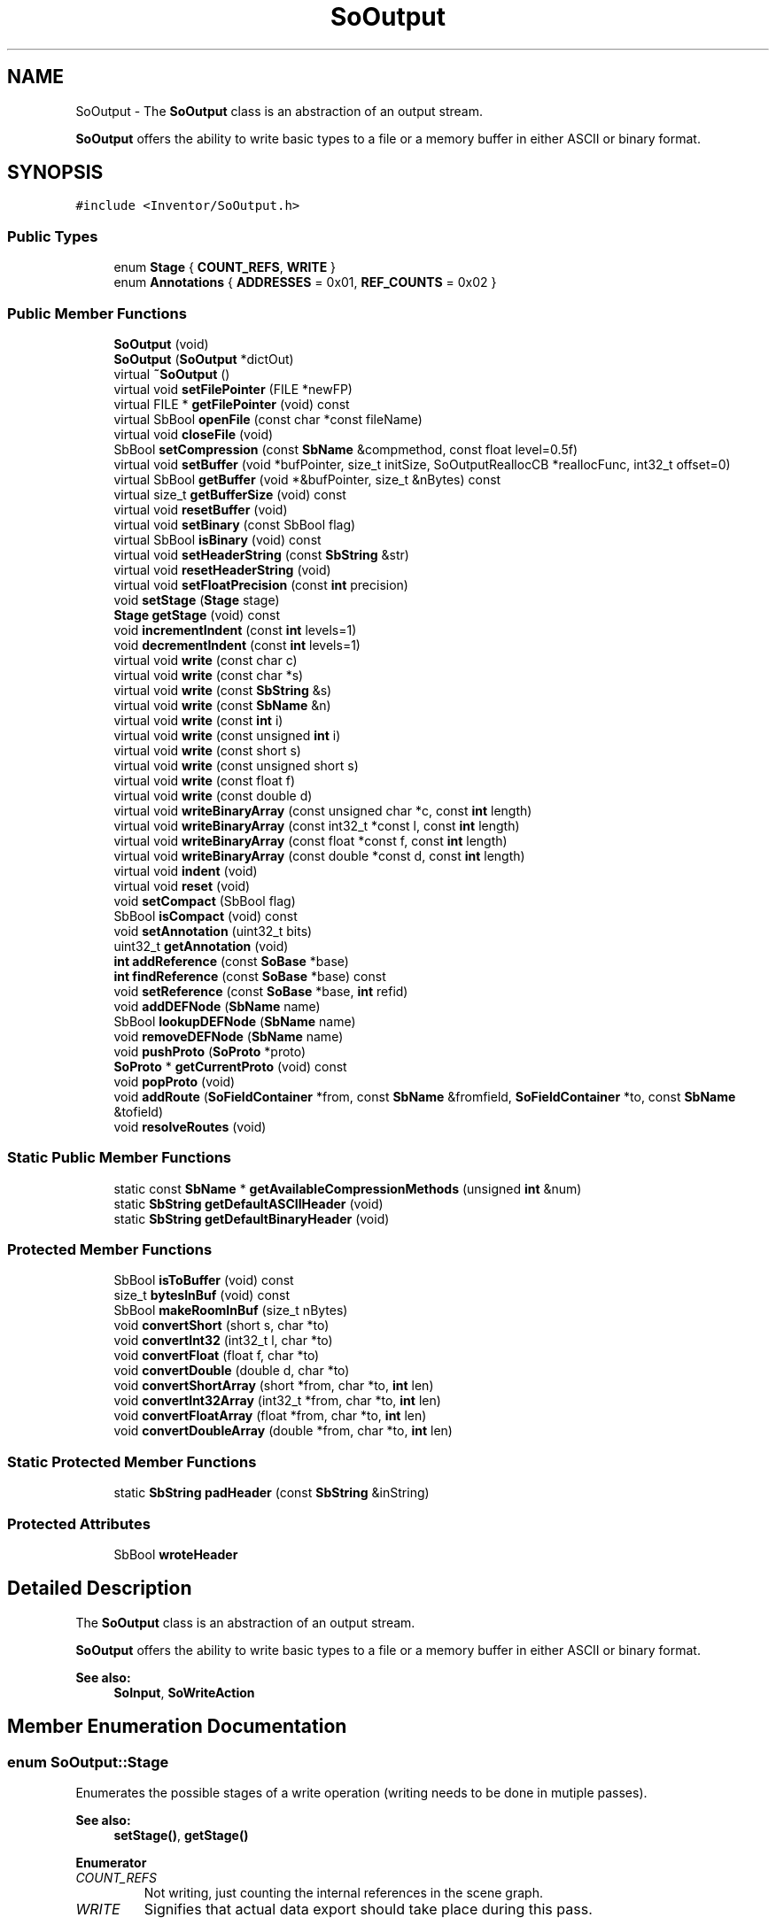 .TH "SoOutput" 3 "Sun May 28 2017" "Version 4.0.0a" "Coin" \" -*- nroff -*-
.ad l
.nh
.SH NAME
SoOutput \- The \fBSoOutput\fP class is an abstraction of an output stream\&.
.PP
\fBSoOutput\fP offers the ability to write basic types to a file or a memory buffer in either ASCII or binary format\&.  

.SH SYNOPSIS
.br
.PP
.PP
\fC#include <Inventor/SoOutput\&.h>\fP
.SS "Public Types"

.in +1c
.ti -1c
.RI "enum \fBStage\fP { \fBCOUNT_REFS\fP, \fBWRITE\fP }"
.br
.ti -1c
.RI "enum \fBAnnotations\fP { \fBADDRESSES\fP = 0x01, \fBREF_COUNTS\fP = 0x02 }"
.br
.in -1c
.SS "Public Member Functions"

.in +1c
.ti -1c
.RI "\fBSoOutput\fP (void)"
.br
.ti -1c
.RI "\fBSoOutput\fP (\fBSoOutput\fP *dictOut)"
.br
.ti -1c
.RI "virtual \fB~SoOutput\fP ()"
.br
.ti -1c
.RI "virtual void \fBsetFilePointer\fP (FILE *newFP)"
.br
.ti -1c
.RI "virtual FILE * \fBgetFilePointer\fP (void) const"
.br
.ti -1c
.RI "virtual SbBool \fBopenFile\fP (const char *const fileName)"
.br
.ti -1c
.RI "virtual void \fBcloseFile\fP (void)"
.br
.ti -1c
.RI "SbBool \fBsetCompression\fP (const \fBSbName\fP &compmethod, const float level=0\&.5f)"
.br
.ti -1c
.RI "virtual void \fBsetBuffer\fP (void *bufPointer, size_t initSize, SoOutputReallocCB *reallocFunc, int32_t offset=0)"
.br
.ti -1c
.RI "virtual SbBool \fBgetBuffer\fP (void *&bufPointer, size_t &nBytes) const"
.br
.ti -1c
.RI "virtual size_t \fBgetBufferSize\fP (void) const"
.br
.ti -1c
.RI "virtual void \fBresetBuffer\fP (void)"
.br
.ti -1c
.RI "virtual void \fBsetBinary\fP (const SbBool flag)"
.br
.ti -1c
.RI "virtual SbBool \fBisBinary\fP (void) const"
.br
.ti -1c
.RI "virtual void \fBsetHeaderString\fP (const \fBSbString\fP &str)"
.br
.ti -1c
.RI "virtual void \fBresetHeaderString\fP (void)"
.br
.ti -1c
.RI "virtual void \fBsetFloatPrecision\fP (const \fBint\fP precision)"
.br
.ti -1c
.RI "void \fBsetStage\fP (\fBStage\fP stage)"
.br
.ti -1c
.RI "\fBStage\fP \fBgetStage\fP (void) const"
.br
.ti -1c
.RI "void \fBincrementIndent\fP (const \fBint\fP levels=1)"
.br
.ti -1c
.RI "void \fBdecrementIndent\fP (const \fBint\fP levels=1)"
.br
.ti -1c
.RI "virtual void \fBwrite\fP (const char c)"
.br
.ti -1c
.RI "virtual void \fBwrite\fP (const char *s)"
.br
.ti -1c
.RI "virtual void \fBwrite\fP (const \fBSbString\fP &s)"
.br
.ti -1c
.RI "virtual void \fBwrite\fP (const \fBSbName\fP &n)"
.br
.ti -1c
.RI "virtual void \fBwrite\fP (const \fBint\fP i)"
.br
.ti -1c
.RI "virtual void \fBwrite\fP (const unsigned \fBint\fP i)"
.br
.ti -1c
.RI "virtual void \fBwrite\fP (const short s)"
.br
.ti -1c
.RI "virtual void \fBwrite\fP (const unsigned short s)"
.br
.ti -1c
.RI "virtual void \fBwrite\fP (const float f)"
.br
.ti -1c
.RI "virtual void \fBwrite\fP (const double d)"
.br
.ti -1c
.RI "virtual void \fBwriteBinaryArray\fP (const unsigned char *c, const \fBint\fP length)"
.br
.ti -1c
.RI "virtual void \fBwriteBinaryArray\fP (const int32_t *const l, const \fBint\fP length)"
.br
.ti -1c
.RI "virtual void \fBwriteBinaryArray\fP (const float *const f, const \fBint\fP length)"
.br
.ti -1c
.RI "virtual void \fBwriteBinaryArray\fP (const double *const d, const \fBint\fP length)"
.br
.ti -1c
.RI "virtual void \fBindent\fP (void)"
.br
.ti -1c
.RI "virtual void \fBreset\fP (void)"
.br
.ti -1c
.RI "void \fBsetCompact\fP (SbBool flag)"
.br
.ti -1c
.RI "SbBool \fBisCompact\fP (void) const"
.br
.ti -1c
.RI "void \fBsetAnnotation\fP (uint32_t bits)"
.br
.ti -1c
.RI "uint32_t \fBgetAnnotation\fP (void)"
.br
.ti -1c
.RI "\fBint\fP \fBaddReference\fP (const \fBSoBase\fP *base)"
.br
.ti -1c
.RI "\fBint\fP \fBfindReference\fP (const \fBSoBase\fP *base) const"
.br
.ti -1c
.RI "void \fBsetReference\fP (const \fBSoBase\fP *base, \fBint\fP refid)"
.br
.ti -1c
.RI "void \fBaddDEFNode\fP (\fBSbName\fP name)"
.br
.ti -1c
.RI "SbBool \fBlookupDEFNode\fP (\fBSbName\fP name)"
.br
.ti -1c
.RI "void \fBremoveDEFNode\fP (\fBSbName\fP name)"
.br
.ti -1c
.RI "void \fBpushProto\fP (\fBSoProto\fP *proto)"
.br
.ti -1c
.RI "\fBSoProto\fP * \fBgetCurrentProto\fP (void) const"
.br
.ti -1c
.RI "void \fBpopProto\fP (void)"
.br
.ti -1c
.RI "void \fBaddRoute\fP (\fBSoFieldContainer\fP *from, const \fBSbName\fP &fromfield, \fBSoFieldContainer\fP *to, const \fBSbName\fP &tofield)"
.br
.ti -1c
.RI "void \fBresolveRoutes\fP (void)"
.br
.in -1c
.SS "Static Public Member Functions"

.in +1c
.ti -1c
.RI "static const \fBSbName\fP * \fBgetAvailableCompressionMethods\fP (unsigned \fBint\fP &num)"
.br
.ti -1c
.RI "static \fBSbString\fP \fBgetDefaultASCIIHeader\fP (void)"
.br
.ti -1c
.RI "static \fBSbString\fP \fBgetDefaultBinaryHeader\fP (void)"
.br
.in -1c
.SS "Protected Member Functions"

.in +1c
.ti -1c
.RI "SbBool \fBisToBuffer\fP (void) const"
.br
.ti -1c
.RI "size_t \fBbytesInBuf\fP (void) const"
.br
.ti -1c
.RI "SbBool \fBmakeRoomInBuf\fP (size_t nBytes)"
.br
.ti -1c
.RI "void \fBconvertShort\fP (short s, char *to)"
.br
.ti -1c
.RI "void \fBconvertInt32\fP (int32_t l, char *to)"
.br
.ti -1c
.RI "void \fBconvertFloat\fP (float f, char *to)"
.br
.ti -1c
.RI "void \fBconvertDouble\fP (double d, char *to)"
.br
.ti -1c
.RI "void \fBconvertShortArray\fP (short *from, char *to, \fBint\fP len)"
.br
.ti -1c
.RI "void \fBconvertInt32Array\fP (int32_t *from, char *to, \fBint\fP len)"
.br
.ti -1c
.RI "void \fBconvertFloatArray\fP (float *from, char *to, \fBint\fP len)"
.br
.ti -1c
.RI "void \fBconvertDoubleArray\fP (double *from, char *to, \fBint\fP len)"
.br
.in -1c
.SS "Static Protected Member Functions"

.in +1c
.ti -1c
.RI "static \fBSbString\fP \fBpadHeader\fP (const \fBSbString\fP &inString)"
.br
.in -1c
.SS "Protected Attributes"

.in +1c
.ti -1c
.RI "SbBool \fBwroteHeader\fP"
.br
.in -1c
.SH "Detailed Description"
.PP 
The \fBSoOutput\fP class is an abstraction of an output stream\&.
.PP
\fBSoOutput\fP offers the ability to write basic types to a file or a memory buffer in either ASCII or binary format\&. 


.PP
\fBSee also:\fP
.RS 4
\fBSoInput\fP, \fBSoWriteAction\fP 
.RE
.PP

.SH "Member Enumeration Documentation"
.PP 
.SS "enum \fBSoOutput::Stage\fP"
Enumerates the possible stages of a write operation (writing needs to be done in mutiple passes)\&.
.PP
\fBSee also:\fP
.RS 4
\fBsetStage()\fP, \fBgetStage()\fP 
.RE
.PP

.PP
\fBEnumerator\fP
.in +1c
.TP
\fB\fICOUNT_REFS \fP\fP
Not writing, just counting the internal references in the scene graph\&. 
.TP
\fB\fIWRITE \fP\fP
Signifies that actual data export should take place during this pass\&. 
.SS "enum \fBSoOutput::Annotations\fP"
Values from this enum is used for debugging purposes to annotate the output from a write operation\&. 
.PP
\fBEnumerator\fP
.in +1c
.TP
\fB\fIADDRESSES \fP\fP
Annotate output with pointer address information\&. 
.TP
\fB\fIREF_COUNTS \fP\fP
Annotate output with reference counts of the objects written\&. 
.SH "Constructor & Destructor Documentation"
.PP 
.SS "SoOutput::SoOutput (void)"
The default constructor makes an \fBSoOutput\fP instance which will write to the standard output\&.
.PP
\fBSee also:\fP
.RS 4
\fBsetFilePointer()\fP, \fBopenFile()\fP, \fBsetBuffer()\fP 
.RE
.PP

.SS "SoOutput::SoOutput (\fBSoOutput\fP * dictOut)"
Constructs an \fBSoOutput\fP which has a copy of the set of named references from \fIdictOut\fP\&. 
.SS "SoOutput::~SoOutput (void)\fC [virtual]\fP"
Destructor\&. 
.SH "Member Function Documentation"
.PP 
.SS "void SoOutput::setFilePointer (FILE * newFP)\fC [virtual]\fP"
Set up a new file pointer which we will write to\&.
.PP
Important note: do \fInot\fP use this method when the Coin library has been compiled as an MSWindows DLL, as passing FILE* instances back or forth to DLLs is dangerous and will most likely cause a crash\&. This is an intrinsic limitation for MSWindows DLLs\&.
.PP
\fBSee also:\fP
.RS 4
\fBopenFile()\fP, \fBsetBuffer()\fP, \fBgetFilePointer()\fP 
.RE
.PP

.SS "FILE * SoOutput::getFilePointer (void) const\fC [virtual]\fP"
Returns the current filepointer\&. If we're writing to a memory buffer, \fCNULL\fP is returned\&.
.PP
Important note: do \fInot\fP use this method when the Coin library has been compiled as an MSWindows DLL, as passing FILE* instances back or forth to DLLs is dangerous and will most likely cause a crash\&. This is an intrinsic limitation for MSWindows DLLs\&.
.PP
\fBSee also:\fP
.RS 4
\fBsetFilePointer()\fP 
.RE
.PP

.SS "SbBool SoOutput::openFile (const char *const fileName)\fC [virtual]\fP"
Opens a file for writing\&. If the file can not be opened or is not writeable, \fIFALSE\fP will be returned\&.
.PP
Files opened by this method will automatically be closed if the user supplies another filepointer, another filename for writing, or if the \fBSoOutput\fP instance is deleted\&.
.PP
\fBSee also:\fP
.RS 4
\fBsetFilePointer()\fP, \fBsetBuffer()\fP, \fBcloseFile()\fP 
.RE
.PP

.SS "void SoOutput::closeFile (void)\fC [virtual]\fP"
Closes the currently opened file, but only if the file was passed to \fBSoOutput\fP through the \fBopenFile()\fP method\&.
.PP
\fBSee also:\fP
.RS 4
\fBopenFile()\fP 
.RE
.PP

.SS "SbBool SoOutput::setCompression (const \fBSbName\fP & compmethod, const float level = \fC0\&.5f\fP)"
Sets the compression method and level used when writing the file\&. \fIcompmethod\fP is the compression library/method to use when compressing\&. \fIlevel\fP is the compression level, where 0\&.0 means no compression and 1\&.0 means maximum compression\&.
.PP
Currently \fIBZIP2\fP, \fIGZIP\fP are the only compression methods supported, and you have to compile Coin with zlib and bzip2-support to enable them\&.
.PP
Supply \fIcompmethod\fP = \fINONE\fP or \fIlevel\fP = 0\&.0 if you want to disable compression\&. The compression is disabled by default\&.
.PP
Please note that it's not possible to compress when writing to a memory buffer\&.
.PP
This method will return \fITRUE\fP if the compression method selected is available\&. If it's not available, \fIFALSE\fP will be returned and compression is disabled\&.
.PP
\fBSee also:\fP
.RS 4
\fBgetAvailableCompressionMethods()\fP 
.RE
.PP
\fBSince:\fP
.RS 4
Coin 2\&.1 
.RE
.PP

.SS "const \fBSbName\fP * SoOutput::getAvailableCompressionMethods (unsigned \fBint\fP & num)\fC [static]\fP"
Returns the array of available compression methods\&. The number of elements in the array will be stored in \fInum\fP\&.
.PP
\fBSee also:\fP
.RS 4
\fBsetCompression()\fP 
.RE
.PP
\fBSince:\fP
.RS 4
Coin 2\&.1 
.RE
.PP

.SS "void SoOutput::setBuffer (void * bufPointer, size_t initSize, SoOutputReallocCB * reallocFunc, int32_t offset = \fC0\fP)\fC [virtual]\fP"
Sets up a memory buffer of size \fIinitSize\fP for writing\&. Writing will start at \fIbufPointer\fP + \fIoffset\fP\&.
.PP
If the buffer is filled up, \fIreallocFunc\fP is called to get more memory\&. If \fIreallocFunc\fP returns \fINULL\fP, further writing is disabled\&.
.PP
Important note: remember that the resultant memory buffer after write operations have completed may reside somewhere else in memory than on \fIbufPointer\fP if \fIreallocFunc\fP is set\&. It is a good idea to make it a habit to always use \fBgetBuffer()\fP to retrieve the memory buffer pointer after write operations\&.
.PP
Here's a complete, stand-alone usage example which shows how to write a scene graph to a memory buffer:
.PP
.PP
.nf
#include <Inventor/SoDB\&.h>
#include <Inventor/actions/SoWriteAction\&.h>
#include <Inventor/nodes/SoCone\&.h>
#include <Inventor/nodes/SoSeparator\&.h>

static char * buffer;
static size_t buffer_size = 0;

static void *
buffer_realloc(void * bufptr, size_t size)
{
  buffer = (char *)realloc(bufptr, size);
  buffer_size = size;
  return buffer;
}

static SbString
buffer_writeaction(SoNode * root)
{
  SoOutput out;
  buffer = (char *)malloc(1024);
  buffer_size = 1024;
  out\&.setBuffer(buffer, buffer_size, buffer_realloc);

  SoWriteAction wa(&out);
  wa\&.apply(root);

  SbString s(buffer);
  free(buffer);
  return s;
}

int
main(int argc, char ** argv)
{
  SoDB::init();

  SoSeparator * root = new SoSeparator;
  root->ref();

  root->addChild(new SoCone);

  SbString s = buffer_writeaction(root);
  (void)fprintf(stdout, "%s\n", s\&.getString());

  root->unref();
  return 0;
}
.fi
.PP
.PP
\fBSee also:\fP
.RS 4
\fBgetBuffer()\fP, \fBgetBufferSize()\fP, \fBresetBuffer()\fP 
.RE
.PP

.SS "SbBool SoOutput::getBuffer (void *& bufPointer, size_t & nBytes) const\fC [virtual]\fP"
Returns the current buffer in \fIbufPointer\fP and the current write position of the buffer in \fInBytes\fP\&. If we're writing into a file and not a memory buffer, \fIFALSE\fP is returned and the other return values will be undefined\&.
.PP
\fBSee also:\fP
.RS 4
\fBgetBufferSize()\fP 
.RE
.PP

.SS "size_t SoOutput::getBufferSize (void) const\fC [virtual]\fP"
Returns total size of memory buffer\&.
.PP
\fBSee also:\fP
.RS 4
\fBgetBuffer()\fP 
.RE
.PP

.SS "void SoOutput::resetBuffer (void)\fC [virtual]\fP"
Reset the memory buffer write pointer back to the beginning of the buffer\&. 
.SS "void SoOutput::setBinary (const SbBool flag)\fC [virtual]\fP"
Set whether or not to write the output as a binary stream\&.
.PP
\fBSee also:\fP
.RS 4
\fBisBinary()\fP 
.RE
.PP

.SS "SbBool SoOutput::isBinary (void) const\fC [virtual]\fP"
Returns a flag which indicates whether or not we're writing the output as a binary stream\&.
.PP
\fBSee also:\fP
.RS 4
\fBsetBinary()\fP 
.RE
.PP

.SS "void SoOutput::setHeaderString (const \fBSbString\fP & str)\fC [virtual]\fP"
Set the output file header string\&.
.PP
\fBSee also:\fP
.RS 4
\fBresetHeaderString()\fP, \fBgetDefaultASCIIHeader()\fP, \fBgetDefaultBinaryHeader()\fP 
.RE
.PP

.SS "void SoOutput::resetHeaderString (void)\fC [virtual]\fP"
Reset the header string to the default one\&.
.PP
\fBSee also:\fP
.RS 4
\fBsetHeaderString()\fP, \fBgetDefaultASCIIHeader()\fP, \fBgetDefaultBinaryHeader()\fP 
.RE
.PP

.SS "void SoOutput::setFloatPrecision (const \fBint\fP precision)\fC [virtual]\fP"
Set the precision used when writing floating point numbers to ASCII files\&. \fIprecision\fP should be between 0 and 8\&. The double precision will be set to \fIprecision\fP * 2\&. 
.SS "void SoOutput::setStage (\fBStage\fP stage)"
Sets an indicator on the current stage\&. This is necessary to do as writing has to be done in multiple stages to account for the export of references/connections within the scene graphs\&.
.PP
This method is basically just used from within \fBSoWriteAction\fP, and should usually not be of interest to the application programmer\&. Do not use it unless you \fIreally\fP know what you are doing\&.
.PP
\fBSee also:\fP
.RS 4
\fBgetStage()\fP 
.RE
.PP

.SS "\fBSoOutput::Stage\fP SoOutput::getStage (void) const"
Returns an indicator on the current write stage\&. Writing is done in two passes, one to count and check connections, one to do the actual ascii or binary export of data\&.
.PP
You should not need to use this method, as it is meant for internal purposes in Coin\&.
.PP
\fBSee also:\fP
.RS 4
\fBsetStage()\fP 
.RE
.PP

.SS "void SoOutput::incrementIndent (const \fBint\fP levels = \fC1\fP)"
Increase indentation level in the file\&.
.PP
\fBSee also:\fP
.RS 4
\fBdecrementIndent()\fP, \fBindent()\fP 
.RE
.PP

.SS "void SoOutput::decrementIndent (const \fBint\fP levels = \fC1\fP)"
Decrease indentation level in the file\&.
.PP
\fBSee also:\fP
.RS 4
\fBincrementIndent()\fP, \fBindent()\fP 
.RE
.PP

.SS "void SoOutput::write (const char c)\fC [virtual]\fP"
Write the character in \fIc\fP\&.
.PP
For binary write, the character plus 3 padding zero characters will be written\&. 
.SS "void SoOutput::write (const char * s)\fC [virtual]\fP"
Write the character string pointed to by \fIs\fP\&.
.PP
For binary write, a 4-byte MSB-ordered integer with the string length, plus the string plus padding zero characters to get on a 4-byte boundary (if necessary) will be written\&. 
.SS "void SoOutput::write (const \fBSbString\fP & s)\fC [virtual]\fP"
Write the character string in \fIs\fP\&. The string will be written with apostrophes\&. Cast \fBSbString\fP to char * to write without apostrophes\&.
.PP
If we are supposed to write in binary format, no apostrophes will be added, and writing will be done in the exact same manner as with \fBSoOutput::write(const char * s)\fP\&. 
.SS "void SoOutput::write (const \fBSbName\fP & n)\fC [virtual]\fP"
Write the character string in \fIn\fP\&. The name will be enclosed by apostrophes\&. If you want to write an \fBSbName\fP instance without the apostrophes, cast the argument to a char *\&.
.PP
If we are supposed to write in binary format, no apostrophes will be added, and writing will be done in the exact same manner as with \fBSoOutput::write(const char * s)\fP\&. 
.SS "void SoOutput::write (const \fBint\fP i)\fC [virtual]\fP"
Write \fIi\fP as a character string, or as an architecture independent binary pattern if the \fBsetBinary()\fP flag is activated\&. 
.SS "void SoOutput::write (const unsigned \fBint\fP i)\fC [virtual]\fP"
Write \fIi\fP as a character string, or as an architecture independent binary pattern if the \fBsetBinary()\fP flag is activated\&. 
.SS "void SoOutput::write (const short s)\fC [virtual]\fP"
Write \fIs\fP as a character string, or as an architecture independent binary pattern if the \fBsetBinary()\fP flag is activated\&. 
.SS "void SoOutput::write (const unsigned short s)\fC [virtual]\fP"
Write \fIs\fP as a character string, or as an architecture independent binary pattern if the \fBsetBinary()\fP flag is activated\&. If we're writing in ASCII format, the value will be written in base 16 (hexadecimal)\&. 
.SS "void SoOutput::write (const float f)\fC [virtual]\fP"
Write \fIf\fP as a character string\&. 
.SS "void SoOutput::write (const double d)\fC [virtual]\fP"
Write \fId\fP as a character string\&. 
.SS "void SoOutput::writeBinaryArray (const unsigned char * constc, const \fBint\fP length)\fC [virtual]\fP"
Write the given number of bytes to either a file or a memory buffer in binary format\&. 
.SS "void SoOutput::writeBinaryArray (const int32_t *const l, const \fBint\fP length)\fC [virtual]\fP"
Write an \fIlength\fP array of int32_t values in binary format\&. 
.SS "void SoOutput::writeBinaryArray (const float *const f, const \fBint\fP length)\fC [virtual]\fP"
Write an array of float values in binary format\&. 
.SS "void SoOutput::writeBinaryArray (const double *const d, const \fBint\fP length)\fC [virtual]\fP"
Write an array of double values in binary format\&. 
.SS "void SoOutput::indent (void)\fC [virtual]\fP"
Call this method after writing a newline to a file to indent the next line to the correct position\&.
.PP
\fBSee also:\fP
.RS 4
\fBincrementIndent()\fP, \fBdecrementIndent()\fP 
.RE
.PP

.SS "void SoOutput::reset (void)\fC [virtual]\fP"
Reset all value and make ready for using another filepointer or buffer\&. 
.SS "void SoOutput::setCompact (SbBool flag)"
Set up the output to be more compact than with the default write routines\&. 
.SS "SbBool SoOutput::isCompact (void) const"
Returns whether or not the write routines tries to compact the data when writing it (i\&.e\&. using less whitespace, etc)\&.
.PP
Note that 'compact' in this sense does \fInot\fP mean 'bitwise compression', as it could easily be mistaken for\&. 
.SS "void SoOutput::setAnnotation (uint32_t bits)"
Set up annotation of different aspects of the output data\&. This is not useful for much else than debugging purposes, I s'pose\&. 
.SS "uint32_t SoOutput::getAnnotation (void)"
Returns the current annotation debug bitflag settings\&. 
.SS "\fBSbString\fP SoOutput::getDefaultASCIIHeader (void)\fC [static]\fP"
Return the default header string written to ASCII files\&.
.PP
\fBSee also:\fP
.RS 4
\fBsetHeaderString()\fP, \fBresetHeaderString()\fP, \fBgetDefaultBinaryHeader()\fP 
.RE
.PP

.SS "\fBSbString\fP SoOutput::getDefaultBinaryHeader (void)\fC [static]\fP"
Return the default header string written to binary files\&.
.PP
\fBSee also:\fP
.RS 4
\fBsetHeaderString()\fP, \fBresetHeaderString()\fP, \fBgetDefaultASCIIHeader()\fP 
.RE
.PP

.SS "\fBint\fP SoOutput::addReference (const \fBSoBase\fP * base)"
Makes a unique id for \fIbase\fP and adds a mapping into our dictionary\&. 
.SS "\fBint\fP SoOutput::findReference (const \fBSoBase\fP * base) const"
Returns the unique identifier for \fIbase\fP or -1 if not found\&. 
.SS "void SoOutput::setReference (const \fBSoBase\fP * base, \fBint\fP refid)"
Sets the reference for \fIbase\fP manually\&. 
.SS "void SoOutput::addDEFNode (\fBSbName\fP name)"
Adds \fIname\fP to the set of currently DEF'ed node names so far in the output process\&. 
.SS "SbBool SoOutput::lookupDEFNode (\fBSbName\fP name)"
Checks whether \fIname\fP is already DEF'ed at this point in the output process\&. Returns TRUE if \fIname\fP is DEF'ed\&. 
.SS "void SoOutput::removeDEFNode (\fBSbName\fP name)"
Removes \fIname\fP from the set of DEF'ed node names\&. Used after the last reference to a DEF'ed node if we want to reuse the DEF at a later point in the file\&. 
.SS "void SoOutput::pushProto (\fBSoProto\fP * proto)"
\fIThis API member is considered internal to the library, as it is not likely to be of interest to the application programmer\&.\fP
.PP
This function is an extension for Coin, and it is not available in the original SGI Open Inventor v2\&.1 API\&.
.PP
\fBSince:\fP
.RS 4
Coin 2\&.0 
.RE
.PP

.SS "\fBSoProto\fP * SoOutput::getCurrentProto (void) const"
\fIThis API member is considered internal to the library, as it is not likely to be of interest to the application programmer\&.\fP
.PP
This function is an extension for Coin, and it is not available in the original SGI Open Inventor v2\&.1 API\&.
.PP
\fBSince:\fP
.RS 4
Coin 2\&.0 
.RE
.PP

.SS "void SoOutput::popProto (void)"
\fIThis API member is considered internal to the library, as it is not likely to be of interest to the application programmer\&.\fP
.PP
This function is an extension for Coin, and it is not available in the original SGI Open Inventor v2\&.1 API\&.
.PP
\fBSince:\fP
.RS 4
Coin 2\&.0 
.RE
.PP

.SS "void SoOutput::addRoute (\fBSoFieldContainer\fP * from, const \fBSbName\fP & fromfield, \fBSoFieldContainer\fP * to, const \fBSbName\fP & tofield)"
\fIThis API member is considered internal to the library, as it is not likely to be of interest to the application programmer\&.\fP
.PP
This function is an extension for Coin, and it is not available in the original SGI Open Inventor v2\&.1 API\&.
.PP
\fBSince:\fP
.RS 4
Coin 2\&.0 
.RE
.PP

.SS "void SoOutput::resolveRoutes (void)"
\fIThis API member is considered internal to the library, as it is not likely to be of interest to the application programmer\&.\fP
.PP
This function is an extension for Coin, and it is not available in the original SGI Open Inventor v2\&.1 API\&.
.PP
\fBSince:\fP
.RS 4
Coin 2\&.0 
.RE
.PP

.SS "SbBool SoOutput::isToBuffer (void) const\fC [protected]\fP"
Returns \fITRUE\fP of we're set up to write to a memory buffer\&. 
.SS "size_t SoOutput::bytesInBuf (void) const\fC [protected]\fP"
Returns current write position\&.
.PP
Note that for memory buffer writing, this includes the offset from \fBSoOutput::setBuffer()\fP, if any\&. 
.SS "SbBool SoOutput::makeRoomInBuf (size_t bytes)\fC [protected]\fP"
Check that the current memory buffer has enough space to contain the given number of bytes needed for the next write operation\&.
.PP
Returns \fIFALSE\fP if there's not enough space left, otherwise \fITRUE\fP\&.
.PP
Note that there will automatically be made an attempt at allocating more memory if the realloction callback function argument of \fBsetBuffer()\fP was not \fINULL\fP\&. 
.SS "void SoOutput::convertShort (short s, char * to)\fC [protected]\fP"
Convert the short integer in \fIs\fP to most-significant-byte first format and put the resulting bytes sequentially at \fIto\fP\&.
.PP
\fBSee also:\fP
.RS 4
\fBSoInput::convertShort()\fP 
.RE
.PP

.SS "void SoOutput::convertInt32 (int32_t l, char * to)\fC [protected]\fP"
Convert the 32-bit integer in \fIl\fP to most-significant-byte first format and put the resulting bytes sequentially at \fIto\fP\&.
.PP
\fBSee also:\fP
.RS 4
\fBSoInput::convertInt32()\fP 
.RE
.PP

.SS "void SoOutput::convertFloat (float f, char * to)\fC [protected]\fP"
Convert the single-precision floating point number in \fIf\fP to most-significant-byte first format and put the resulting bytes sequentially at \fIto\fP\&.
.PP
\fBSee also:\fP
.RS 4
\fBSoInput::convertFloat()\fP 
.RE
.PP

.SS "void SoOutput::convertDouble (double d, char * to)\fC [protected]\fP"
Convert the double-precision floating point number in \fId\fP to most-significant-byte first format and put the resulting bytes sequentially at \fIto\fP\&.
.PP
\fBSee also:\fP
.RS 4
\fBSoInput::convertDouble()\fP 
.RE
.PP

.SS "void SoOutput::convertShortArray (short * from, char * to, \fBint\fP len)\fC [protected]\fP"
Convert \fIlen\fP short integer values from the array at \fIfrom\fP into the array at \fIto\fP from native host format to network independent format (i\&.e\&. most significant byte first)\&. 
.SS "void SoOutput::convertInt32Array (int32_t * from, char * to, \fBint\fP len)\fC [protected]\fP"
Convert \fIlen\fP 32-bit integer values from the array at \fIfrom\fP into the array at \fIto\fP from native host format to network independent format (i\&.e\&. most significant byte first)\&. 
.SS "void SoOutput::convertFloatArray (float * from, char * to, \fBint\fP len)\fC [protected]\fP"
Convert \fIlen\fP single-precision floating point values from the array at \fIfrom\fP into the array at \fIto\fP from native host format to network independent format (i\&.e\&. most significant byte first)\&. 
.SS "void SoOutput::convertDoubleArray (double * from, char * to, \fBint\fP len)\fC [protected]\fP"
Convert \fIlen\fP double-precision floating point values from the array at \fIfrom\fP into the array at \fIto\fP from native host format to network independent format (i\&.e\&. most significant byte first)\&. 
.SS "\fBSbString\fP SoOutput::padHeader (const \fBSbString\fP & inString)\fC [static]\fP, \fC [protected]\fP"
Pads the header we're writing so it contains the correct amount of bytes for the alignment of the following binary writes\&. 
.SH "Member Data Documentation"
.PP 
.SS "SbBool SoOutput::wroteHeader\fC [protected]\fP"
Indicates whether or not the file format header has been written out\&. As long as this is \fIFALSE\fP, the header will be written once upon the first invocation of any write method in the class\&. 

.SH "Author"
.PP 
Generated automatically by Doxygen for Coin from the source code\&.
